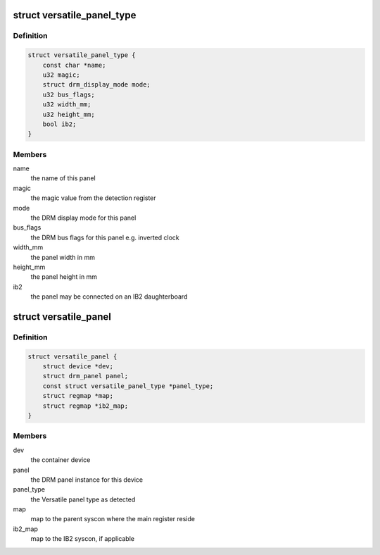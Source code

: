 .. -*- coding: utf-8; mode: rst -*-
.. src-file: drivers/gpu/drm/panel/panel-arm-versatile.c

.. _`versatile_panel_type`:

struct versatile_panel_type
===========================

.. c:type:: struct versatile_panel_type

    lookup struct for the supported panels

.. _`versatile_panel_type.definition`:

Definition
----------

.. code-block:: c

    struct versatile_panel_type {
        const char *name;
        u32 magic;
        struct drm_display_mode mode;
        u32 bus_flags;
        u32 width_mm;
        u32 height_mm;
        bool ib2;
    }

.. _`versatile_panel_type.members`:

Members
-------

name
    the name of this panel

magic
    the magic value from the detection register

mode
    the DRM display mode for this panel

bus_flags
    the DRM bus flags for this panel e.g. inverted clock

width_mm
    the panel width in mm

height_mm
    the panel height in mm

ib2
    the panel may be connected on an IB2 daughterboard

.. _`versatile_panel`:

struct versatile_panel
======================

.. c:type:: struct versatile_panel

    state container for the Versatile panels

.. _`versatile_panel.definition`:

Definition
----------

.. code-block:: c

    struct versatile_panel {
        struct device *dev;
        struct drm_panel panel;
        const struct versatile_panel_type *panel_type;
        struct regmap *map;
        struct regmap *ib2_map;
    }

.. _`versatile_panel.members`:

Members
-------

dev
    the container device

panel
    the DRM panel instance for this device

panel_type
    the Versatile panel type as detected

map
    map to the parent syscon where the main register reside

ib2_map
    map to the IB2 syscon, if applicable

.. This file was automatic generated / don't edit.


